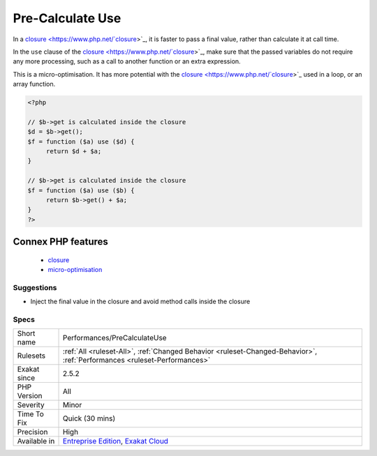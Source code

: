 .. _performances-precalculateuse:


.. _pre-calculate-use:

Pre-Calculate Use
+++++++++++++++++

.. meta::
	:description:
		Pre-Calculate Use: In a closure, it is faster to pass a final value, rather than calculate it at call time.
	:twitter:card: summary_large_image
	:twitter:site: @exakat
	:twitter:title: Pre-Calculate Use
	:twitter:description: Pre-Calculate Use: In a closure, it is faster to pass a final value, rather than calculate it at call time
	:twitter:creator: @exakat
	:twitter:image:src: https://www.exakat.io/wp-content/uploads/2020/06/logo-exakat.png
	:og:image: https://www.exakat.io/wp-content/uploads/2020/06/logo-exakat.png
	:og:title: Pre-Calculate Use
	:og:type: article
	:og:description: In a closure, it is faster to pass a final value, rather than calculate it at call time
	:og:url: https://exakat.readthedocs.io/en/latest/Reference/Rules/Pre-Calculate Use.html
	:og:locale: en

.. raw:: html


	<script type="application/ld+json">{"@context":"https:\/\/schema.org","@graph":[{"@type":"WebPage","@id":"https:\/\/php-tips.readthedocs.io\/en\/latest\/Reference\/Rules\/Performances\/PreCalculateUse.html","url":"https:\/\/php-tips.readthedocs.io\/en\/latest\/Reference\/Rules\/Performances\/PreCalculateUse.html","name":"Pre-Calculate Use","isPartOf":{"@id":"https:\/\/www.exakat.io\/"},"datePublished":"Thu, 16 Jan 2025 17:40:16 +0000","dateModified":"Thu, 16 Jan 2025 17:40:16 +0000","description":"In a closure, it is faster to pass a final value, rather than calculate it at call time","inLanguage":"en-US","potentialAction":[{"@type":"ReadAction","target":["https:\/\/exakat.readthedocs.io\/en\/latest\/Pre-Calculate Use.html"]}]},{"@type":"WebSite","@id":"https:\/\/www.exakat.io\/","url":"https:\/\/www.exakat.io\/","name":"Exakat","description":"Smart PHP static analysis","inLanguage":"en-US"}]}</script>

In a `closure <https://www.php.net/`closure <https://www.php.net/closure>`_>`_, it is faster to pass a final value, rather than calculate it at call time. 

In the ``use`` clause of the `closure <https://www.php.net/`closure <https://www.php.net/closure>`_>`_, make sure that the passed variables do not require any more processing, such as a call to another function or an extra expression.

This is a micro-optimisation. It has more potential with the `closure <https://www.php.net/`closure <https://www.php.net/closure>`_>`_ used in a loop, or an array function.

.. code-block:: php
   
   <?php
   
   // $b->get is calculated inside the closure
   $d = $b->get();
   $f = function ($a) use ($d) {
   	return $d + $a;
   }
   
   // $b->get is calculated inside the closure
   $f = function ($a) use ($b) {
   	return $b->get() + $a;
   }
   ?>
Connex PHP features
-------------------

  + `closure <https://php-dictionary.readthedocs.io/en/latest/dictionary/closure.ini.html>`_
  + `micro-optimisation <https://php-dictionary.readthedocs.io/en/latest/dictionary/micro-optimisation.ini.html>`_


Suggestions
___________

* Inject the final value in the closure and avoid method calls inside the closure




Specs
_____

+--------------+--------------------------------------------------------------------------------------------------------------------------+
| Short name   | Performances/PreCalculateUse                                                                                             |
+--------------+--------------------------------------------------------------------------------------------------------------------------+
| Rulesets     | :ref:`All <ruleset-All>`, :ref:`Changed Behavior <ruleset-Changed-Behavior>`, :ref:`Performances <ruleset-Performances>` |
+--------------+--------------------------------------------------------------------------------------------------------------------------+
| Exakat since | 2.5.2                                                                                                                    |
+--------------+--------------------------------------------------------------------------------------------------------------------------+
| PHP Version  | All                                                                                                                      |
+--------------+--------------------------------------------------------------------------------------------------------------------------+
| Severity     | Minor                                                                                                                    |
+--------------+--------------------------------------------------------------------------------------------------------------------------+
| Time To Fix  | Quick (30 mins)                                                                                                          |
+--------------+--------------------------------------------------------------------------------------------------------------------------+
| Precision    | High                                                                                                                     |
+--------------+--------------------------------------------------------------------------------------------------------------------------+
| Available in | `Entreprise Edition <https://www.exakat.io/entreprise-edition>`_, `Exakat Cloud <https://www.exakat.io/exakat-cloud/>`_  |
+--------------+--------------------------------------------------------------------------------------------------------------------------+


